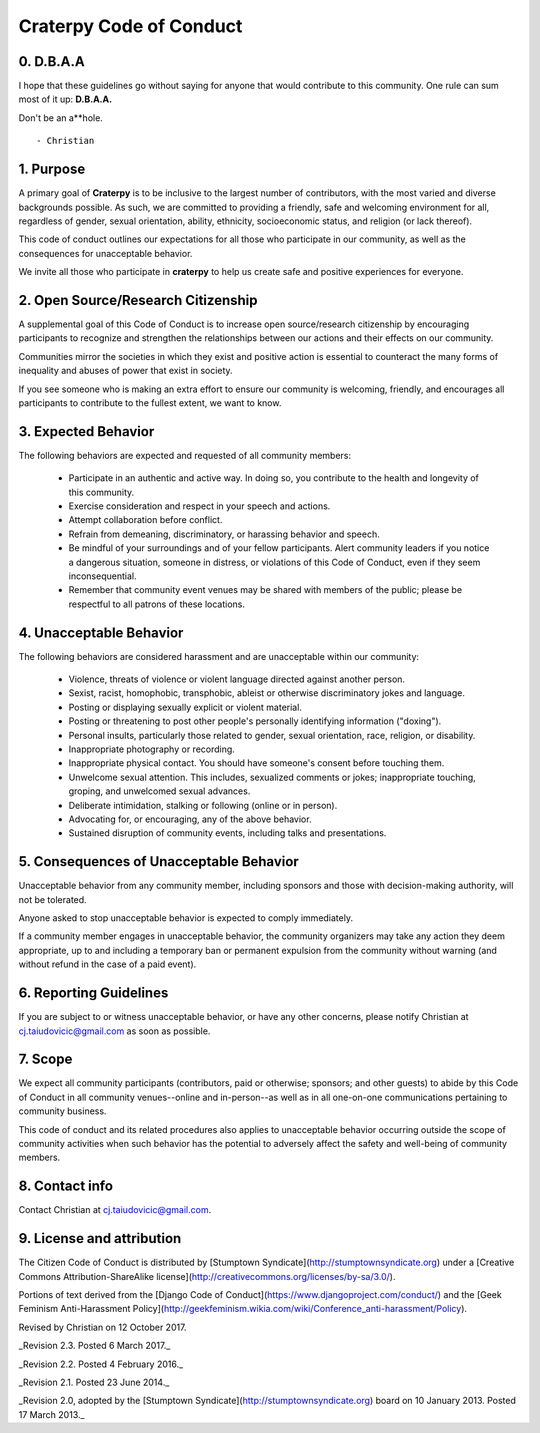 Craterpy Code of Conduct
========================

0. D.B.A.A
----------

I hope that these guidelines go without saying for anyone that would contribute to this community. One rule can sum most of it up: **D.B.A.A.**

Don't be an a**hole.

::

- Christian

1. Purpose
----------

A primary goal of **Craterpy** is to be inclusive to the largest number of contributors, with the most varied and diverse backgrounds possible. As such, we are committed to providing a friendly, safe and welcoming environment for all, regardless of gender, sexual orientation, ability, ethnicity, socioeconomic status, and religion (or lack thereof).

This code of conduct outlines our expectations for all those who participate in our community, as well as the consequences for unacceptable behavior.

We invite all those who participate in **craterpy** to help us create safe and positive experiences for everyone.

2. Open Source/Research Citizenship
-----------------------------------

A supplemental goal of this Code of Conduct is to increase open source/research citizenship by encouraging participants to recognize and strengthen the relationships between our actions and their effects on our community.

Communities mirror the societies in which they exist and positive action is essential to counteract the many forms of inequality and abuses of power that exist in society.

If you see someone who is making an extra effort to ensure our community is welcoming, friendly, and encourages all participants to contribute to the fullest extent, we want to know.

3. Expected Behavior
--------------------

The following behaviors are expected and requested of all community members:

  * Participate in an authentic and active way. In doing so, you contribute to the health and longevity of this community.
  * Exercise consideration and respect in your speech and actions.
  * Attempt collaboration before conflict.
  * Refrain from demeaning, discriminatory, or harassing behavior and speech.
  * Be mindful of your surroundings and of your fellow participants. Alert community leaders if you notice a dangerous situation, someone in distress, or violations of this Code of Conduct, even if they seem inconsequential.
  * Remember that community event venues may be shared with members of the public; please be respectful to all patrons of these locations.

4. Unacceptable Behavior
------------------------

The following behaviors are considered harassment and are unacceptable within our community:

  - Violence, threats of violence or violent language directed against another person.
  - Sexist, racist, homophobic, transphobic, ableist or otherwise discriminatory jokes and language.
  - Posting or displaying sexually explicit or violent material.
  - Posting or threatening to post other people's personally identifying information ("doxing").
  - Personal insults, particularly those related to gender, sexual orientation, race, religion, or disability.
  - Inappropriate photography or recording.
  - Inappropriate physical contact. You should have someone's consent before touching them.
  - Unwelcome sexual attention. This includes, sexualized comments or jokes; inappropriate touching, groping, and unwelcomed sexual advances.
  - Deliberate intimidation, stalking or following (online or in person).
  - Advocating for, or encouraging, any of the above behavior.
  - Sustained disruption of community events, including talks and presentations.

5. Consequences of Unacceptable Behavior
----------------------------------------

Unacceptable behavior from any community member, including sponsors and those with decision-making authority, will not be tolerated.

Anyone asked to stop unacceptable behavior is expected to comply immediately.

If a community member engages in unacceptable behavior, the community organizers may take any action they deem appropriate, up to and including a temporary ban or permanent expulsion from the community without warning (and without refund in the case of a paid event).

6. Reporting Guidelines
-----------------------

If you are subject to or witness unacceptable behavior, or have any other concerns, please notify Christian at `cj.taiudovicic@gmail.com <cj.taiudovicic@gmail.com>`_ as soon as possible.

7. Scope
--------

We expect all community participants (contributors, paid or otherwise; sponsors; and other guests) to abide by this Code of Conduct in all community venues--online and in-person--as well as in all one-on-one communications pertaining to community business.

This code of conduct and its related procedures also applies to unacceptable behavior occurring outside the scope of community activities when such behavior has the potential to adversely affect the safety and well-being of community members.

8. Contact info
---------------

Contact Christian at `cj.taiudovicic@gmail.com <cj.taiudovicic@gmail.com>`_.

9. License and attribution
---------------------------

The Citizen Code of Conduct is distributed by [Stumptown Syndicate](http://stumptownsyndicate.org) under a [Creative Commons Attribution-ShareAlike license](http://creativecommons.org/licenses/by-sa/3.0/). 

Portions of text derived from the [Django Code of Conduct](https://www.djangoproject.com/conduct/) and the [Geek Feminism Anti-Harassment Policy](http://geekfeminism.wikia.com/wiki/Conference_anti-harassment/Policy).

Revised by Christian on 12 October 2017.

_Revision 2.3. Posted 6 March 2017._

_Revision 2.2. Posted 4 February 2016._

_Revision 2.1. Posted 23 June 2014._

_Revision 2.0, adopted by the [Stumptown Syndicate](http://stumptownsyndicate.org) board on 10 January 2013. Posted 17 March 2013._
